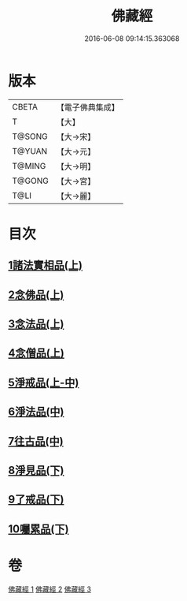 #+TITLE: 佛藏經 
#+DATE: 2016-06-08 09:14:15.363068

* 版本
 |     CBETA|【電子佛典集成】|
 |         T|【大】     |
 |    T@SONG|【大→宋】   |
 |    T@YUAN|【大→元】   |
 |    T@MING|【大→明】   |
 |    T@GONG|【大→宮】   |
 |      T@LI|【大→麗】   |

* 目次
** [[file:KR6i0291_001.txt::001-0782c18][1諸法實相品(上)]]
** [[file:KR6i0291_001.txt::001-0784a29][2念佛品(上)]]
** [[file:KR6i0291_001.txt::001-0785b10][3念法品(上)]]
** [[file:KR6i0291_001.txt::001-0786a21][4念僧品(上)]]
** [[file:KR6i0291_001.txt::001-0788a25][5淨戒品(上-中)]]
** [[file:KR6i0291_002.txt::002-0793a18][6淨法品(中)]]
** [[file:KR6i0291_002.txt::002-0794c17][7往古品(中)]]
** [[file:KR6i0291_003.txt::003-0797a14][8淨見品(下)]]
** [[file:KR6i0291_003.txt::003-0800a24][9了戒品(下)]]
** [[file:KR6i0291_003.txt::003-0802c28][10囑累品(下)]]

* 卷
[[file:KR6i0291_001.txt][佛藏經 1]]
[[file:KR6i0291_002.txt][佛藏經 2]]
[[file:KR6i0291_003.txt][佛藏經 3]]

